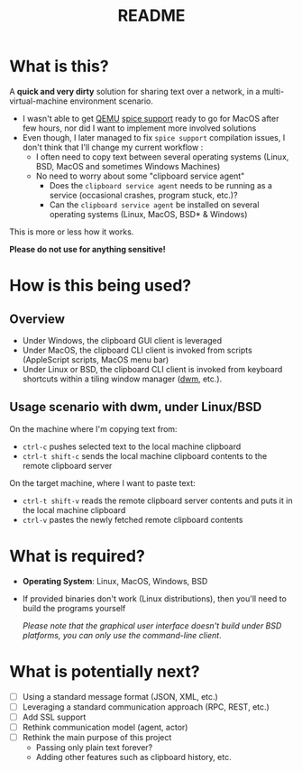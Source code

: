 #+TITLE: README

* What is this?

A *quick and very dirty* solution for sharing text over a network, in a multi-virtual-machine environment scenario.
- I wasn't able to get [[https://en.wikipedia.org/wiki/QEMU][QEMU]] [[https://gitlab.freedesktop.org/spice/spice/-/issues/39][spice support]] ready to go for MacOS after few hours, nor did I want to implement more involved solutions
- Even though, I later managed to fix =spice support= compilation issues, I don't think that I'll change my current workflow :
  - I often need to copy text between several operating systems (Linux, BSD, MacOS and sometimes Windows Machines)
  - No need to worry about some "clipboard service agent"
    - Does the =clipboard service agent= needs to be running as a service (occasional crashes, program stuck, etc.)?
    - Can the =clipboard service agent= be installed on several operating systems (Linux, MacOS, BSD* & Windows)

This is more or less how it works.
[[./images/diagram.png]]

*Please do not use for anything sensitive!*

* How is this being used?

** Overview
- Under Windows, the clipboard GUI client is leveraged
- Under MacOS, the clipboard CLI client is invoked from scripts (AppleScript scripts, MacOS menu bar)
- Under Linux or BSD, the clipboard CLI client is invoked from keyboard shortcuts within a tiling window manager ([[https://en.wikipedia.org/wiki/Dwm][dwm]], etc.).

  
** Usage scenario with dwm, under Linux/BSD
  
On the machine where I'm copying text from:
- =ctrl-c= pushes selected text to the local machine clipboard
- =ctrl-t shift-c= sends the local machine clipboard contents to the remote clipboard server

On the target machine, where I want to paste text:
- =ctrl-t shift-v= reads the remote clipboard server contents and puts it in the local machine  clipboard
- =ctrl-v= pastes the newly fetched remote clipboard contents

* What is required?

- *Operating System*: Linux, MacOS, Windows, BSD
- If provided binaries don't work (Linux distributions), then you'll need to build the programs yourself

  /Please note that the graphical user interface doesn't build under BSD platforms, you can only use the command-line client/.

* What is potentially next?

- [ ] Using a standard message format (JSON, XML, etc.)
- [ ] Leveraging a standard communication approach (RPC, REST, etc.)
- [ ] Add SSL support
- [ ] Rethink communication model (agent, actor)
- [ ] Rethink the main purpose of this project
  - Passing only plain text forever?
  - Adding other features such as clipboard history, etc.
  
  
